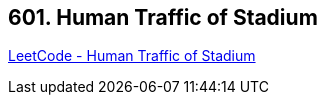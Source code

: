 == 601. Human Traffic of Stadium

https://leetcode.com/problems/human-traffic-of-stadium/[LeetCode - Human Traffic of Stadium]

